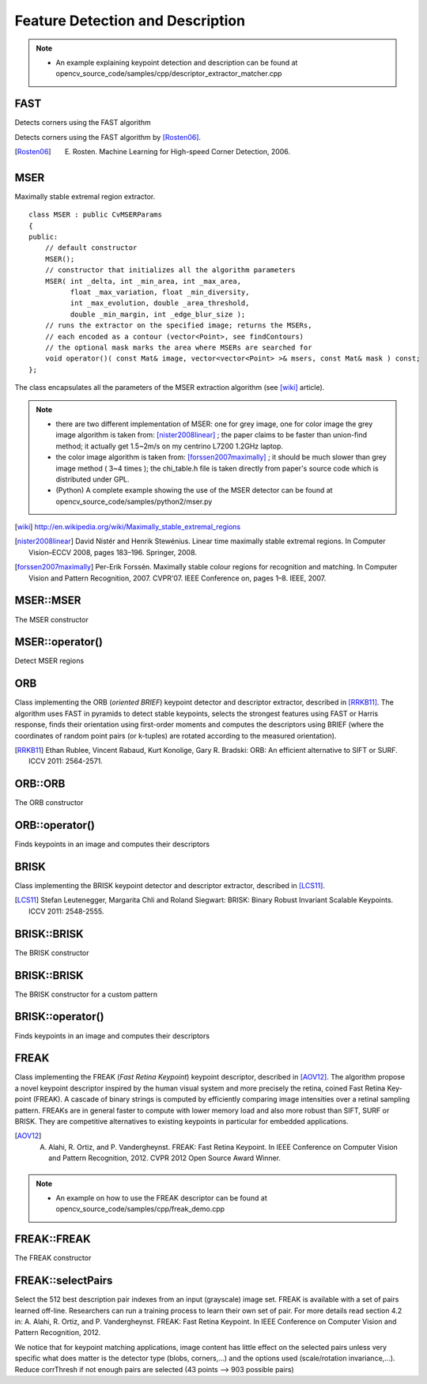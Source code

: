 Feature Detection and Description
=================================

.. highlight:: cpp

.. note::

   * An example explaining keypoint detection and description can be found at opencv_source_code/samples/cpp/descriptor_extractor_matcher.cpp

FAST
----
Detects corners using the FAST algorithm

.. ocv:function:: void FAST( InputArray image, vector<KeyPoint>& keypoints, int threshold, bool nonmaxSuppression=true )

.. ocv:function:: void FASTX( InputArray image, vector<KeyPoint>& keypoints, int threshold, bool nonmaxSuppression, int type )

    :param image: grayscale image where keypoints (corners) are detected.

    :param keypoints: keypoints detected on the image.

    :param threshold: threshold on difference between intensity of the central pixel and pixels of a circle around this pixel.

    :param nonmaxSuppression: if true, non-maximum suppression is applied to detected corners (keypoints).

    :param type: one of the three neighborhoods as defined in the paper: ``FastFeatureDetector::TYPE_9_16``, ``FastFeatureDetector::TYPE_7_12``, ``FastFeatureDetector::TYPE_5_8``

Detects corners using the FAST algorithm by [Rosten06]_.

.. [Rosten06] E. Rosten. Machine Learning for High-speed Corner Detection, 2006.


MSER
----
.. ocv:class:: MSER : public FeatureDetector

Maximally stable extremal region extractor. ::

    class MSER : public CvMSERParams
    {
    public:
        // default constructor
        MSER();
        // constructor that initializes all the algorithm parameters
        MSER( int _delta, int _min_area, int _max_area,
              float _max_variation, float _min_diversity,
              int _max_evolution, double _area_threshold,
              double _min_margin, int _edge_blur_size );
        // runs the extractor on the specified image; returns the MSERs,
        // each encoded as a contour (vector<Point>, see findContours)
        // the optional mask marks the area where MSERs are searched for
        void operator()( const Mat& image, vector<vector<Point> >& msers, const Mat& mask ) const;
    };

The class encapsulates all the parameters of the MSER extraction algorithm (see [wiki]_ article).

.. note::

    * there are two different implementation of MSER: one for grey image, one for color image the grey image algorithm is taken from: [nister2008linear]_ ; the paper claims to be faster than union-find method; it actually get 1.5~2m/s on my centrino L7200 1.2GHz laptop.

    * the color image algorithm is taken from: [forssen2007maximally]_ ; it should be much slower than grey image method ( 3~4 times ); the chi_table.h file is taken directly from paper's source code which is distributed under GPL.

    * (Python) A complete example showing the use of the MSER detector can be found at opencv_source_code/samples/python2/mser.py

.. [wiki] http://en.wikipedia.org/wiki/Maximally_stable_extremal_regions
.. [nister2008linear] David Nistér and Henrik Stewénius. Linear time maximally stable extremal regions. In Computer Vision–ECCV 2008, pages 183–196. Springer, 2008.
.. [forssen2007maximally] Per-Erik Forssén. Maximally stable colour regions for recognition and matching. In Computer Vision and Pattern Recognition, 2007. CVPR'07. IEEE Conference on, pages 1–8. IEEE, 2007.

MSER::MSER
----------
The MSER constructor

.. ocv:function:: MSER::MSER(int _delta=5, int _min_area=60, int _max_area=14400, double _max_variation=0.25, double _min_diversity=.2, int _max_evolution=200, double _area_threshold=1.01, double _min_margin=0.003, int _edge_blur_size=5)

    :param _delta: Compares (sizei - sizei-delta)/sizei-delta
    :param _min_area: Prune the area which smaller than minArea
    :param _max_area: Prune the area which bigger than maxArea
    :param _max_variation: Prune the area have simliar size to its children
    :param _min_diversity: For color image, trace back to cut off mser with diversity less than min_diversity
    :param _max_evolution: For color image, the evolution steps
    :param _area_threshold: For color image, the area threshold to cause re-initialize
    :param _min_margin: For color image, ignore too small margin
    :param _edge_blur_size: For color image, the aperture size for edge blur

MSER::operator()
----------------

Detect MSER regions

.. ocv:function:: void MSER::operator()(const Mat& image, vector<vector<Point> >& msers, const Mat& mask=Mat() ) const

    :param image: Input image (8UC1, 8UC3 or 8UC4)
    :param msers: Resulting list of point sets
    :param mask: The operation mask

ORB
---
.. ocv:class:: ORB : public Feature2D

Class implementing the ORB (*oriented BRIEF*) keypoint detector and descriptor extractor, described in [RRKB11]_. The algorithm uses FAST in pyramids to detect stable keypoints, selects the strongest features using FAST or Harris response, finds their orientation using first-order moments and computes the descriptors using BRIEF (where the coordinates of random point pairs (or k-tuples) are rotated according to the measured orientation).

.. [RRKB11] Ethan Rublee, Vincent Rabaud, Kurt Konolige, Gary R. Bradski: ORB: An efficient alternative to SIFT or SURF. ICCV 2011: 2564-2571.

ORB::ORB
--------
The ORB constructor

.. ocv:function:: ORB::ORB(int nfeatures = 500, float scaleFactor = 1.2f, int nlevels = 8, int edgeThreshold = 31, int firstLevel = 0, int WTA_K=2, int scoreType=ORB::HARRIS_SCORE, int patchSize=31)

    :param nfeatures: The maximum number of features to retain.

    :param scaleFactor: Pyramid decimation ratio, greater than 1. ``scaleFactor==2`` means the classical pyramid, where each next level has 4x less pixels than the previous, but such a big scale factor will degrade feature matching scores dramatically. On the other hand, too close to 1 scale factor will mean that to cover certain scale range you will need more pyramid levels and so the speed will suffer.

    :param nlevels: The number of pyramid levels. The smallest level will have linear size equal to ``input_image_linear_size/pow(scaleFactor, nlevels)``.

    :param edgeThreshold: This is size of the border where the features are not detected. It should roughly match the ``patchSize`` parameter.

    :param firstLevel: It should be 0 in the current implementation.

    :param WTA_K: The number of points that produce each element of the oriented BRIEF descriptor. The default value 2 means the BRIEF where we take a random point pair and compare their brightnesses, so we get 0/1 response. Other possible values are 3 and 4. For example, 3 means that we take 3 random points (of course, those point coordinates are random, but they are generated from the pre-defined seed, so each element of BRIEF descriptor is computed deterministically from the pixel rectangle), find point of maximum brightness and output index of the winner (0, 1 or 2). Such output will occupy 2 bits, and therefore it will need a special variant of Hamming distance, denoted as ``NORM_HAMMING2`` (2 bits per bin).  When ``WTA_K=4``, we take 4 random points to compute each bin (that will also occupy 2 bits with possible values 0, 1, 2 or 3).

    :param scoreType: The default HARRIS_SCORE means that Harris algorithm is used to rank features (the score is written to ``KeyPoint::score`` and is used to retain best ``nfeatures`` features); FAST_SCORE is alternative value of the parameter that produces slightly less stable keypoints, but it is a little faster to compute.

    :param patchSize: size of the patch used by the oriented BRIEF descriptor. Of course, on smaller pyramid layers the perceived image area covered by a feature will be larger.

ORB::operator()
---------------
Finds keypoints in an image and computes their descriptors

.. ocv:function:: void ORB::operator()(InputArray image, InputArray mask, vector<KeyPoint>& keypoints, OutputArray descriptors, bool useProvidedKeypoints=false ) const

    :param image: The input 8-bit grayscale image.

    :param mask: The operation mask.

    :param keypoints: The output vector of keypoints.

    :param descriptors: The output descriptors. Pass ``cv::noArray()`` if you do not need it.

    :param useProvidedKeypoints: If it is true, then the method will use the provided vector of keypoints instead of detecting them.

BRISK
-----
.. ocv:class:: BRISK : public Feature2D

Class implementing the BRISK keypoint detector and descriptor extractor, described in [LCS11]_.

.. [LCS11] Stefan Leutenegger, Margarita Chli and Roland Siegwart: BRISK: Binary Robust Invariant Scalable Keypoints. ICCV 2011: 2548-2555.

BRISK::BRISK
------------
The BRISK constructor

.. ocv:function:: BRISK::BRISK(int thresh=30, int octaves=3, float patternScale=1.0f)

    :param thresh: FAST/AGAST detection threshold score.

    :param octaves: detection octaves. Use 0 to do single scale.

    :param patternScale: apply this scale to the pattern used for sampling the neighbourhood of a keypoint.

BRISK::BRISK
------------
The BRISK constructor for a custom pattern

.. ocv:function:: BRISK::BRISK(std::vector<float> &radiusList, std::vector<int> &numberList, float dMax=5.85f, float dMin=8.2f, std::vector<int> indexChange=std::vector<int>())

    :param radiusList: defines the radii (in pixels) where the samples around a keypoint are taken (for keypoint scale 1).

    :param numberList: defines the number of sampling points on the sampling circle. Must be the same size as radiusList..

    :param dMax: threshold for the short pairings used for descriptor formation (in pixels for keypoint scale 1).

    :param dMin: threshold for the long pairings used for orientation determination (in pixels for keypoint scale 1).

    :param indexChanges: index remapping of the bits.

BRISK::operator()
-----------------
Finds keypoints in an image and computes their descriptors

.. ocv:function:: void BRISK::operator()(InputArray image, InputArray mask, vector<KeyPoint>& keypoints, OutputArray descriptors, bool useProvidedKeypoints=false ) const

    :param image: The input 8-bit grayscale image.

    :param mask: The operation mask.

    :param keypoints: The output vector of keypoints.

    :param descriptors: The output descriptors. Pass ``cv::noArray()`` if you do not need it.

    :param useProvidedKeypoints: If it is true, then the method will use the provided vector of keypoints instead of detecting them.

FREAK
-----
.. ocv:class:: FREAK : public DescriptorExtractor

Class implementing the FREAK (*Fast Retina Keypoint*) keypoint descriptor, described in [AOV12]_. The algorithm propose a novel keypoint descriptor inspired by the human visual system and more precisely the retina, coined Fast Retina Key- point (FREAK). A cascade of binary strings is computed by efficiently comparing image intensities over a retinal sampling pattern. FREAKs are in general faster to compute with lower memory load and also more robust than SIFT, SURF or BRISK. They are competitive alternatives to existing keypoints in particular for embedded applications.

.. [AOV12] A. Alahi, R. Ortiz, and P. Vandergheynst. FREAK: Fast Retina Keypoint. In IEEE Conference on Computer Vision and Pattern Recognition, 2012. CVPR 2012 Open Source Award Winner.

.. note::

   * An example on how to use the FREAK descriptor can be found at opencv_source_code/samples/cpp/freak_demo.cpp

FREAK::FREAK
------------
The FREAK constructor

.. ocv:function:: FREAK::FREAK( bool orientationNormalized=true, bool scaleNormalized=true, float patternScale=22.0f, int nOctaves=4, const vector<int>& selectedPairs=vector<int>() )

    :param orientationNormalized: Enable orientation normalization.
    :param scaleNormalized: Enable scale normalization.
    :param patternScale: Scaling of the description pattern.
    :param nOctaves: Number of octaves covered by the detected keypoints.
    :param selectedPairs: (Optional) user defined selected pairs indexes,

FREAK::selectPairs
------------------
Select the 512 best description pair indexes from an input (grayscale) image set. FREAK is available with a set of pairs learned off-line. Researchers can run a training process to learn their own set of pair. For more details read section 4.2 in: A. Alahi, R. Ortiz, and P. Vandergheynst. FREAK: Fast Retina Keypoint. In IEEE Conference on Computer Vision and Pattern Recognition, 2012.

We notice that for keypoint matching applications, image content has little effect on the selected pairs unless very specific what does matter is the detector type (blobs, corners,...) and the options used (scale/rotation invariance,...). Reduce corrThresh if not enough pairs are selected (43 points --> 903 possible pairs)

.. ocv:function:: vector<int> FREAK::selectPairs(const vector<Mat>& images, vector<vector<KeyPoint> >& keypoints, const double corrThresh = 0.7, bool verbose = true)

    :param images: Grayscale image input set.
    :param keypoints: Set of detected keypoints
    :param corrThresh: Correlation threshold.
    :param verbose: Prints pair selection informations.
